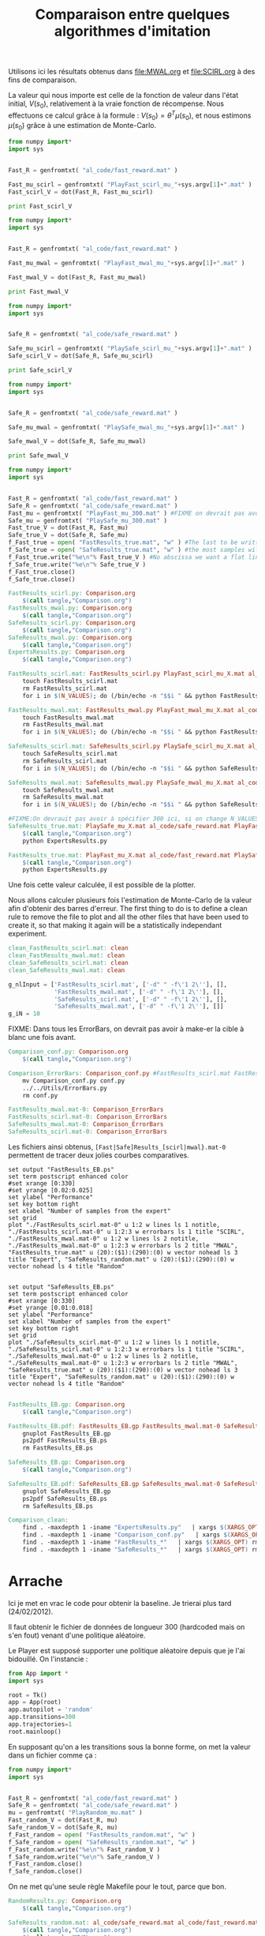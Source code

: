 #+TITLE:Comparaison entre quelques algorithmes d'imitation

Utilisons ici les résultats obtenus dans [[file:MWAL.org]] et [[file:SCIRL.org]] à des fins de comparaison.

La valeur qui nous importe est celle de la fonction de valeur dans l'état initial, $V(s_0)$, relativement à la vraie fonction de récompense. Nous effectuons ce calcul grâce à la formule : $V(s_0) = \theta^T\mu(s_0)$, et nous estimons $\mu(s_0)$ grâce à une estimation de Monte-Carlo.

#+begin_src python :tangle FastResults_scirl.py
from numpy import*
import sys


Fast_R = genfromtxt( "al_code/fast_reward.mat" )

Fast_mu_scirl = genfromtxt( "PlayFast_scirl_mu_"+sys.argv[1]+".mat" )
Fast_scirl_V = dot(Fast_R, Fast_mu_scirl)

print Fast_scirl_V
#+end_src

#+begin_src python :tangle FastResults_mwal.py
from numpy import*
import sys


Fast_R = genfromtxt( "al_code/fast_reward.mat" )

Fast_mu_mwal = genfromtxt( "PlayFast_mwal_mu_"+sys.argv[1]+".mat" )

Fast_mwal_V = dot(Fast_R, Fast_mu_mwal)
 
print Fast_mwal_V
#+end_src

#+begin_src python :tangle SafeResults_scirl.py
from numpy import*
import sys


Safe_R = genfromtxt( "al_code/safe_reward.mat" )

Safe_mu_scirl = genfromtxt( "PlaySafe_scirl_mu_"+sys.argv[1]+".mat" )
Safe_scirl_V = dot(Safe_R, Safe_mu_scirl)

print Safe_scirl_V
#+end_src

#+begin_src python :tangle SafeResults_mwal.py
from numpy import*
import sys


Safe_R = genfromtxt( "al_code/safe_reward.mat" )

Safe_mu_mwal = genfromtxt( "PlaySafe_mwal_mu_"+sys.argv[1]+".mat" )

Safe_mwal_V = dot(Safe_R, Safe_mu_mwal)
 
print Safe_mwal_V
#+end_src


#+begin_src python :tangle ExpertsResults.py
from numpy import*
import sys


Fast_R = genfromtxt( "al_code/fast_reward.mat" )
Safe_R = genfromtxt( "al_code/safe_reward.mat" )
Fast_mu = genfromtxt( "PlayFast_mu_300.mat" ) #FIXME on devrait pas avoir a specifier 300 ici, c'est redondant avec N_VALUES
Safe_mu = genfromtxt( "PlaySafe_mu_300.mat" )
Fast_true_V = dot(Fast_R, Fast_mu)
Safe_true_V = dot(Safe_R, Safe_mu)
f_Fast_true = open( "FastResults_true.mat", "w" ) #The last to be written i.e. the one with
f_Safe_true = open( "SafeResults_true.mat", "w" ) #the most samples will overwrite the others (see the makefile rules)
f_Fast_true.write("%e\n"% Fast_true_V ) #No abscissa we want a flat line
f_Safe_true.write("%e\n"% Safe_true_V )
f_Fast_true.close()
f_Safe_true.close()

#+end_src


#+srcname: Comparison_make
#+begin_src makefile
FastResults_scirl.py: Comparison.org
	$(call tangle,"Comparison.org")
FastResults_mwal.py: Comparison.org
	$(call tangle,"Comparison.org")
SafeResults_scirl.py: Comparison.org
	$(call tangle,"Comparison.org")
SafeResults_mwal.py: Comparison.org
	$(call tangle,"Comparison.org")
ExpertsResults.py: Comparison.org
	$(call tangle,"Comparison.org")

FastResults_scirl.mat: FastResults_scirl.py PlayFast_scirl_mu_X.mat al_code/fast_reward.mat
	touch FastResults_scirl.mat
	rm FastResults_scirl.mat
	for i in $(N_VALUES); do (/bin/echo -n "$$i " && python FastResults_scirl.py $$i) >> FastResults_scirl.mat; done

FastResults_mwal.mat: FastResults_mwal.py PlayFast_mwal_mu_X.mat al_code/fast_reward.mat
	touch FastResults_mwal.mat
	rm FastResults_mwal.mat
	for i in $(N_VALUES); do (/bin/echo -n "$$i " && python FastResults_mwal.py $$i) >> FastResults_mwal.mat; done

SafeResults_scirl.mat: SafeResults_scirl.py PlaySafe_scirl_mu_X.mat al_code/safe_reward.mat
	touch SafeResults_scirl.mat
	rm SafeResults_scirl.mat
	for i in $(N_VALUES); do (/bin/echo -n "$$i " && python SafeResults_scirl.py $$i) >> SafeResults_scirl.mat; done

SafeResults_mwal.mat: SafeResults_mwal.py PlaySafe_mwal_mu_X.mat al_code/safe_reward.mat
	touch SafeResults_mwal.mat
	rm SafeResults_mwal.mat
	for i in $(N_VALUES); do (/bin/echo -n "$$i " && python SafeResults_mwal.py $$i) >> SafeResults_mwal.mat; done

#FIXME:On devrauit pas avoir à spécifier 300 ici, si on change N_VALUES, on est potentiellement marrons
SafeResults_true.mat: PlaySafe_mu_X.mat al_code/safe_reward.mat PlayFast_mu_X.mat
	$(call tangle,"Comparison.org")
	python ExpertsResults.py 

FastResults_true.mat: PlayFast_mu_X.mat al_code/fast_reward.mat PlaySafe_mu_X.mat
	$(call tangle,"Comparison.org")
	python ExpertsResults.py 

#+end_src


Une fois cette valeur calculée, il est possible de la plotter.

Nous allons calculer plusieurs fois l'estimation de Monte-Carlo de la valeur afin d'obtenir des barres d'erreur.
The first thing to do is to define a clean rule to remove the file to plot and all the other files that have been used to create it, so that making it again will be a statistically independant experiment.

  #+srcname: Comparison_make
  #+begin_src makefile
clean_FastResults_scirl.mat: clean
clean_FastResults_mwal.mat: clean
clean_SafeResults_scirl.mat: clean
clean_SafeResults_mwal.mat: clean

  #+end_src

  #+begin_src python :tangle Comparison_conf.py
g_nlInput = ['FastResults_scirl.mat', ['-d" " -f\'1 2\''], [],
             'FastResults_mwal.mat', ['-d" " -f\'1 2\''], [],
             'SafeResults_scirl.mat', ['-d" " -f\'1 2\''], [],
             'SafeResults_mwal.mat', ['-d" " -f\'1 2\''], []]
g_iN = 10

  #+end_src

FIXME: Dans tous les ErrorBars, on devrait pas avoir à make-er la cible à blanc une fois avant.

  #+srcname: Comparison_make
  #+begin_src makefile
Comparison_conf.py: Comparison.org 
	$(call tangle,"Comparison.org")

Comparison_ErrorBars: Comparison_conf.py #FastResults_scirl.mat FastResults_mwal.mat SafeResults_scirl.mat SafeResults_mwal.mat
	mv Comparison_conf.py conf.py
	../../Utils/ErrorBars.py
	rm conf.py

FastResults_mwal.mat-0: Comparison_ErrorBars
FastResults_scirl.mat-0: Comparison_ErrorBars
SafeResults_mwal.mat-0: Comparison_ErrorBars
SafeResults_scirl.mat-0: Comparison_ErrorBars

  #+end_src

Les fichiers ainsi obtenus, =[Fast|Safe]Results_[scirl|mwal}.mat-0= permettent de tracer deux jolies courbes comparatives.


  #+begin_src gnuplot :tangle FastResults_EB.gp
set output "FastResults_EB.ps"
set term postscript enhanced color
#set xrange [0:330]
#set yrange [0.02:0.025]
set ylabel "Performance"
set key bottom right
set xlabel "Number of samples from the expert"
set grid
plot "./FastResults_scirl.mat-0" u 1:2 w lines ls 1 notitle, "./FastResults_scirl.mat-0" u 1:2:3 w errorbars ls 1 title "SCIRL", "./FastResults_mwal.mat-0" u 1:2 w lines ls 2 notitle, "./FastResults_mwal.mat-0" u 1:2:3 w errorbars ls 2 title "MWAL", "FastResults_true.mat" u (20):($1):(290):(0) w vector nohead ls 3 title "Expert", "SafeResults_random.mat" u (20):($1):(290):(0) w vector nohead ls 4 title "Random"

#+end_src

#+begin_src gnuplot :tangle SafeResults_EB.gp
set output "SafeResults_EB.ps"
set term postscript enhanced color
#set xrange [0:330]
#set yrange [0.01:0.018]
set ylabel "Performance"
set xlabel "Number of samples from the expert"
set key bottom right
set grid
plot "./SafeResults_scirl.mat-0" u 1:2 w lines ls 1 notitle, "./SafeResults_scirl.mat-0" u 1:2:3 w errorbars ls 1 title "SCIRL", "./SafeResults_mwal.mat-0" u 1:2 w lines ls 2 notitle, "./SafeResults_mwal.mat-0" u 1:2:3 w errorbars ls 2 title "MWAL", "SafeResults_true.mat" u (20):($1):(290):(0) w vector nohead ls 3 title "Expert", "SafeResults_random.mat" u (20):($1):(290):(0) w vector nohead ls 4 title "Random"

#+end_src

  #+srcname: Comparison_make
  #+begin_src makefile
FastResults_EB.gp: Comparison.org
	$(call tangle,"Comparison.org")

FastResults_EB.pdf: FastResults_EB.gp FastResults_mwal.mat-0 SafeResults_scirl.mat-0 FastResults_true.mat FastResults_random.mat
	gnuplot FastResults_EB.gp
	ps2pdf FastResults_EB.ps
	rm FastResults_EB.ps

SafeResults_EB.gp: Comparison.org
	$(call tangle,"Comparison.org")

SafeResults_EB.pdf: SafeResults_EB.gp SafeResults_mwal.mat-0 SafeResults_scirl.mat-0 SafeResults_true.mat SafeResults_random.mat
	gnuplot SafeResults_EB.gp
	ps2pdf SafeResults_EB.ps
	rm SafeResults_EB.ps

  #+end_src


  #+srcname: Comparison_clean_make
  #+begin_src makefile
Comparison_clean:
	find . -maxdepth 1 -iname "ExpertsResults.py"   | xargs $(XARGS_OPT) rm
	find . -maxdepth 1 -iname "Comparison_conf.py"   | xargs $(XARGS_OPT) rm
	find . -maxdepth 1 -iname "FastResults_*"   | xargs $(XARGS_OPT) rm
	find . -maxdepth 1 -iname "SafeResults_*"   | xargs $(XARGS_OPT) rm
  #+end_src

* Arrache
  Ici je met en vrac le code pour obtenir la baseline. Je trierai plus tard (24/02/2012).

  Il faut obtenir le fichier de données de longueur 300 (hardcoded mais on s'en fout) venant d'une politique aléatoire.

  Le Player est supposé supporter une politique aléatoire depuis que je l'ai bidouillé. On l'instancie :

   #+begin_src python :tangle RandomPlay.py
from App import *
import sys

root = Tk()
app = App(root)
app.autopilot = 'random'
app.transitions=300
app.trajectories=1
root.mainloop()

   #+end_src

En supposant qu'on a les transitions sous la bonne forme, on met la valeur dans un fichier comme ça :

#+begin_src python :tangle RandomResults.py
from numpy import*
import sys


Fast_R = genfromtxt( "al_code/fast_reward.mat" )
Safe_R = genfromtxt( "al_code/safe_reward.mat" )
mu = genfromtxt( "PlayRandom_mu.mat" ) 
Fast_random_V = dot(Fast_R, mu)
Safe_random_V = dot(Safe_R, mu)
f_Fast_random = open( "FastResults_random.mat", "w" ) 
f_Safe_random = open( "SafeResults_random.mat", "w" )
f_Fast_random.write("%e\n"% Fast_random_V )
f_Safe_random.write("%e\n"% Safe_random_V )
f_Fast_random.close()
f_Safe_random.close()

#+end_src

On ne met qu'une seule règle Makefile pour le tout, parce que bon.


#+srcname: Comparison_make
#+begin_src makefile
RandomResults.py: Comparison.org
	$(call tangle,"Comparison.org")

SafeResults_random.mat: al_code/safe_reward.mat al_code/fast_reward.mat
	$(call tangle,"Comparison.org")
	$(call tangle,"MWAL.org")
	$(call tangle,"Main.org")
	python RandomPlay.py  > PlayRandom.dat
	cat PlayRandom.dat | sed -e 's/\[1, 160]/\[1, 160, \[0, 0\]\]/' | awk '{if($$5) print $0}' | tr -d '[' | tr -d ']' | tr -d ',' | sed -e 's/left/0/' | sed -e 's/none/1/' | sed -e 's/right/2/' | sed -e 's/down/0/' | sed -e 's/up/2/' > PlayRandom_stripped.dat
	python tr2mu.py PlayRandom_stripped.dat | tr -d '[' | tr -d ']' > PlayRandom_mu.mat
	python RandomResults.py 

FastResults_random.mat: SafeResults_random.mat

#+end_src
